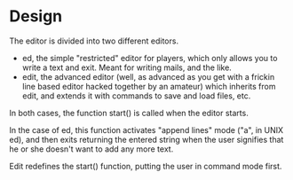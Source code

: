 * Design

The editor is divided into two different editors.

- ed, the simple "restricted" editor for players, which only allows
  you to write a text and exit. Meant for writing mails, and the like.
- edit, the advanced editor (well, as advanced as you get with a
  frickin line based editor hacked together by an amateur) which
  inherits from edit, and extends it with commands to save and load
  files, etc.

In both cases, the function start() is called when the editor starts.

In the case of ed, this function activates "append lines" mode ("a",
in UNIX ed), and then exits returning the entered string when the user
signifies that he or she doesn't want to add any more text.

Edit redefines the start() function, putting the user in command mode
first.


